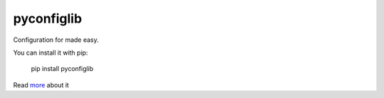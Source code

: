 pyconfiglib
===========

Configuration for made easy.

You can install it with pip:

    pip install pyconfiglib

Read more_ about it

.. _more: https://github.com/ddorn/configlib
